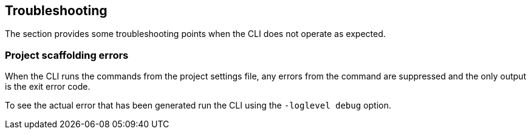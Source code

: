 == Troubleshooting

The section provides some troubleshooting points when the CLI does not operate as expected.

=== Project scaffolding errors

When the CLI runs the commands from the project settings file, any errors from the command are suppressed and the only output is the exit error code.

To see the actual error that has been generated run the CLI using the `-loglevel debug` option.
